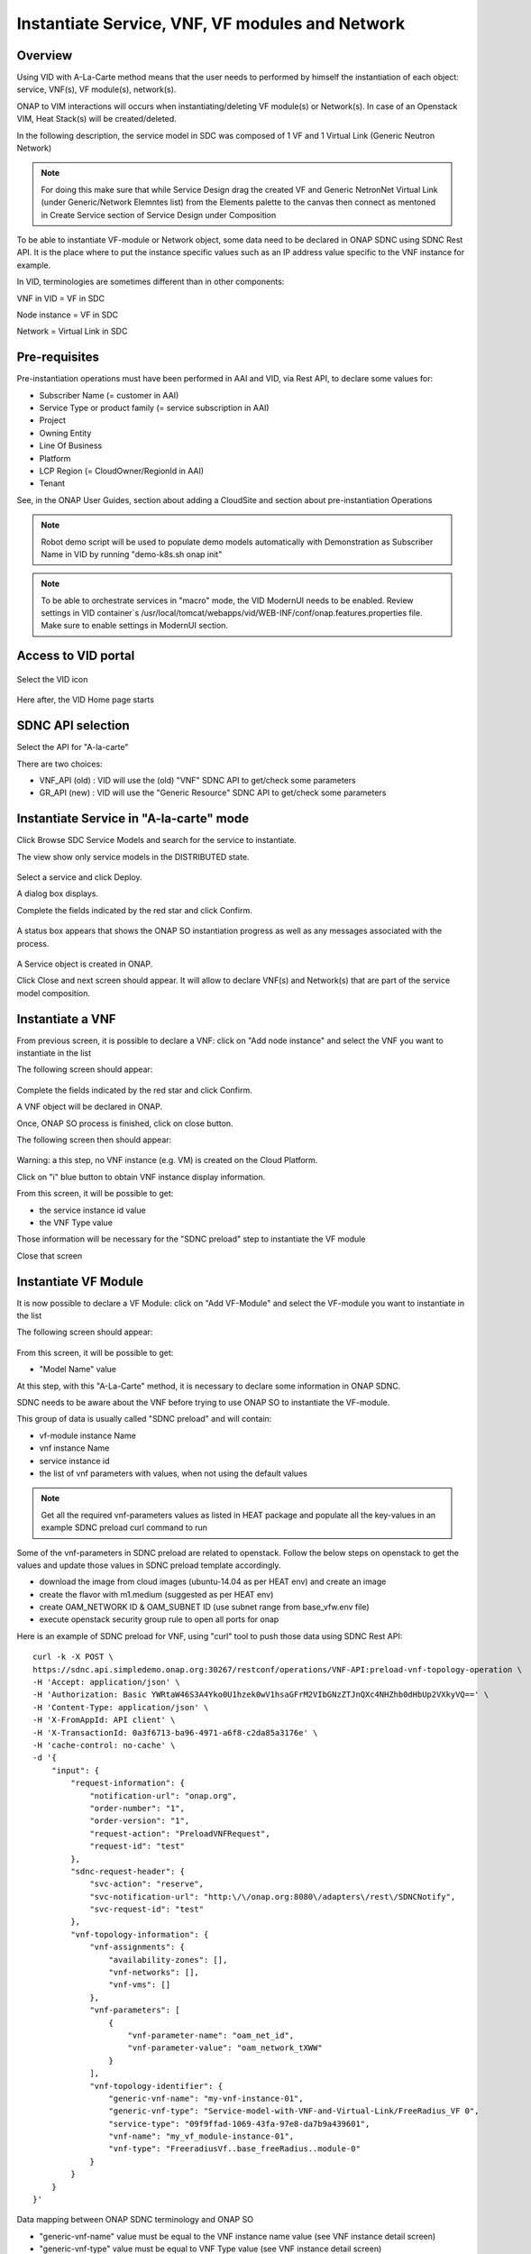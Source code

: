 .. This work is licensed under a Creative Commons Attribution 4.0
   International License.
.. http://creativecommons.org/licenses/by/4.0
.. _instantiate:

Instantiate Service, VNF, VF modules and Network
================================================


Overview
--------

Using VID with A-La-Carte method means that the user needs to performed
by himself the instantiation of each object: service, VNF(s), VF module(s),
network(s).

ONAP to VIM interactions will occurs when instantiating/deleting VF module(s)
or Network(s). In case of an Openstack VIM, Heat Stack(s) will
be created/deleted.

In the following description, the service model in SDC was composed of 1 VF
and 1 Virtual Link (Generic Neutron Network)

.. note::
   For doing this make sure that while Service Design drag the created VF and Generic NetronNet Virtual Link (under Generic/Network Elemntes list) from the
   Elements palette to the canvas then connect as mentoned in Create Service section of Service Design under Composition

To be able to instantiate VF-module or Network object, some data need to be
declared in ONAP SDNC using SDNC Rest API. It is the place where to put
the instance specific values such as an IP address value specific
to the VNF instance for example.

In VID, terminologies are sometimes different than in other components:

VNF in VID  = VF in SDC

Node instance = VF in SDC

Network = Virtual Link in SDC


Pre-requisites
--------------

Pre-instantiation operations must have been performed in AAI and VID,
via Rest API, to declare some values for:

- Subscriber Name (= customer in AAI)
- Service Type or product family (= service subscription in AAI)
- Project
- Owning Entity
- Line Of Business
- Platform
- LCP Region (= CloudOwner/RegionId in AAI)
- Tenant

See, in the ONAP User Guides, section about adding a CloudSite
and section about pre-instantiation Operations

.. note::
   Robot demo script will be used to populate demo models automatically with Demonstration as Subscriber Name in VID by running "demo-k8s.sh onap init"

.. note::
   To be able to orchestrate services in "macro" mode, the VID ModernUI needs to be enabled.
   Review settings in VID container`s /usr/local/tomcat/webapps/vid/WEB-INF/conf/onap.features.properties file.
   Make sure to enable settings in ModernUI section. 

Access to VID portal
--------------------

.. figure:: images/onap-portal.png
   :align: center

Select the VID icon

.. figure:: images/vid-icon-on-portal.png
   :align: center


Here after, the VID Home page starts

.. figure:: images/home.png
   :align: center


SDNC API selection
------------------

Select the API for "A-la-carte"

There are two choices:

- VNF_API (old) : VID will use the (old) "VNF" SDNC API
  to get/check some parameters
- GR_API (new) : VID will use the "Generic Resource"
  SDNC API to get/check some parameters

.. figure:: images/API_selection.png
   :align: center



Instantiate Service in "A-la-carte" mode
----------------------------------------

Click Browse SDC Service Models and search for the service to instantiate.

The view show only service models in the DISTRIBUTED state.

.. figure:: images/browse-service-models.png
   :align: center


Select a service and click Deploy.

A dialog box displays.

Complete the fields indicated by the red star and click Confirm.

.. figure:: images/create-service-instance-alacarte.png
   :align: center

A status box appears that shows the ONAP SO instantiation progress
as well as any messages associated with the process.

.. figure:: images/create-service-instance-alacarte-success.png
   :align: center

A Service object is created in ONAP.

Click Close and next screen should appear.
It will allow to declare VNF(s) and Network(s)
that are part of the service model composition.

.. figure:: images/create-service-instance-alacarte-VNF-network.png
   :align: center


Instantiate a VNF
-----------------

From previous screen, it is possible to declare a VNF: click on
"Add node instance" and select the VNF you want to instantiate in the list

The  following screen should appear:

.. figure:: images/create-vnf-instance-alacarte.png
   :align: center

Complete the fields indicated by the red star and click Confirm.

A VNF object will be declared in ONAP.

Once, ONAP SO process is finished, click on close button.

The following screen then should appear:


.. figure:: images/create-service-instance-alacarte-after-vnf-instantiated.png
   :align: center


Warning: a this step, no VNF instance (e.g. VM) is created on the Cloud Platform.

Click on "i" blue button to obtain VNF instance display information.

From this screen, it will be possible to get:

- the service instance id value
- the VNF Type value

Those information will be necessary for the "SDNC preload" step
to instantiate the VF module

Close that screen


Instantiate VF Module
---------------------

It is now possible to declare a VF Module: click on
"Add VF-Module" and select the VF-module you want to instantiate in the list

The  following screen should appear:

.. figure:: images/create-vfmodule-instance-alacarte.png
   :align: center

From this screen, it will be possible to get:

- "Model Name" value

At this step, with this "A-La-Carte" method, it is necessary to declare
some information in ONAP SDNC.

SDNC needs to be aware about the VNF before trying to use ONAP SO
to instantiate the VF-module.

This group of data is usually called "SDNC preload" and will contain:

- vf-module instance Name
- vnf instance Name
- service instance id
- the list of vnf parameters with values, when not using the default values

.. note::
   Get all the required vnf-parameters values as listed in HEAT package and populate all the key-values in an example SDNC preload curl command to run

Some of the vnf-parameters in SDNC preload are related to openstack.
Follow the below steps on openstack to get the values and update those values in SDNC preload template accordingly.

- download the image from cloud images (ubuntu-14.04 as per HEAT env) and create an image
- create the flavor with m1.medium (suggested as per HEAT env)
- create OAM_NETWORK ID  & OAM_SUBNET ID (use subnet range from base_vfw.env file)
- execute openstack security group rule to open all ports for onap

Here is an example of SDNC preload for VNF, using "curl" tool
to push those data using SDNC Rest API:

::

    curl -k -X POST \
    https://sdnc.api.simpledemo.onap.org:30267/restconf/operations/VNF-API:preload-vnf-topology-operation \
    -H 'Accept: application/json' \
    -H 'Authorization: Basic YWRtaW46S3A4Yko0U1hzek0wV1hsaGFrM2VIbGNzZTJnQXc4NHZhb0dHbUp2VXkyVQ==' \
    -H 'Content-Type: application/json' \
    -H 'X-FromAppId: API client' \
    -H 'X-TransactionId: 0a3f6713-ba96-4971-a6f8-c2da85a3176e' \
    -H 'cache-control: no-cache' \
    -d '{
        "input": {
            "request-information": {
                "notification-url": "onap.org",
                "order-number": "1",
                "order-version": "1",
                "request-action": "PreloadVNFRequest",
                "request-id": "test"
            },
            "sdnc-request-header": {
                "svc-action": "reserve",
                "svc-notification-url": "http:\/\/onap.org:8080\/adapters\/rest\/SDNCNotify",
                "svc-request-id": "test"
            },
            "vnf-topology-information": {
                "vnf-assignments": {
                    "availability-zones": [],
                    "vnf-networks": [],
                    "vnf-vms": []
                },
                "vnf-parameters": [
                    {
                        "vnf-parameter-name": "oam_net_id",
                        "vnf-parameter-value": "oam_network_tXWW"
                    }
                ],
                "vnf-topology-identifier": {
                    "generic-vnf-name": "my-vnf-instance-01",
                    "generic-vnf-type": "Service-model-with-VNF-and-Virtual-Link/FreeRadius_VF 0",
                    "service-type": "09f9ffad-1069-43fa-97e8-da7b9a439601",
                    "vnf-name": "my_vf_module-instance-01",
                    "vnf-type": "FreeradiusVf..base_freeRadius..module-0"
                }
            }
        }
    }'


Data mapping between ONAP SDNC terminology and ONAP SO

- "generic-vnf-name" value must be equal to the VNF instance name value
  (see VNF instance detail screen)
- "generic-vnf-type" value must be equal to VNF Type value
  (see VNF instance detail screen)
- "service-type" value must be equal to the service instance id value
  (see VNF instance detail screen)
- "vnf-name" value must be equal to the VF module instance name value
- "vnf-type" value must be equal to the "Model Name" value
  (see create VF module screen)


If there is a need for an instance specific value
of a VNF parameter (for example : an OAM network id value,
specific to this VNF instance),
the "vnf-parameters" must be completed with a list of name/value.

Once the "SDNC preload" is completed, send it to SDNC using any Rest API Tool.

Then, continue on VID and complete the fields indicated by the red star
and click "Confirm".

Warning : be very careful to use exactly the same VF module instance name
on this screen and in the "SDNC preload"

Wait for success and close the popup screen.

The following screen should appear:

.. figure:: images/create-service-instance-alacarte-after-vfmodule-instantiated.png
   :align: center

At that point, the VNF is now instantiated in the cloud platform.


Instantiate Network
-------------------

Instantiating a network is quite similar to vf-module instantiation
(there is also the need for a "SDNC preload")

Click on "Add Network" and select the Network you want
to instantiate in the list

The  following screen should appear:

.. figure:: images/create-network-instance-alacarte.png
   :align: center


Prepare the "SDNC preload" with:

- "network-role": provide any value,
- "network-technology": use "neutron" as this example will instantiate
  a network using openstack neutron application
- "service-type": value must be equal to "Service Name"
  (=service model name) displayed on VID screen
- "network-name": value must be equal to the desired network instance name,
- "network-type": value must be equal to "Model Name""Generic NeutronNet"
  displayed on VID screen

In addition:

- in "provider-network-information" section, it is possible to indicate
  some network characteristics
- it is possible to add a section about "subnets"

Here after, an "SDNC preload" example that can be use for Network
instantiation.

::

    curl -k -X POST \
    https://sdnc.api.simpledemo.onap.org:30267/restconf/operations/VNF-API:preload-network-topology-operation \
    -H 'Accept: application/json' \
    -H 'Authorization: Basic YWRtaW46S3A4Yko0U1hzek0wV1hsaGFrM2VIbGNzZTJnQXc4NHZhb0dHbUp2VXkyVQ==' \
    -H 'Content-Type: application/json' \
    -H 'X-FromAppId: API client' \
    -H 'X-TransactionId: 0a3f6713-ba96-4971-a6f8-c2da85a3176e' \
    -H 'cache-control: no-cache' \
    -d '{
    "input": {
        "request-information": {
        "request-id": "postman001",
        "notification-url": "http://so.onap.org",
        "order-number": "postman001",
        "request-sub-action": "SUPP",
        "request-action": "PreloadNetworkRequest",
        "source": "postman",
        "order-version": "1.0"
        },
        "network-topology-information": {
        "network-policy": [],
        "route-table-reference": [],
        "vpn-bindings": [],
        "network-topology-identifier": {
            "network-role": "integration_test_net",
            "network-technology": "neutron",
            "service-type": "Service-model-with-VNF-and-Virtual-Link",
            "network-name": "my-network-instance-001",
            "network-type": "Generic NeutronNet"
        },
        "provider-network-information": {
            "is-external-network": "false",
            "is-provider-network": "false",
            "is-shared-network": "false"
        },
        "subnets": [
            {
            "subnet-name": "my-sub_network-instance-001",
            "subnet-role": "OAM",
            "start-address": "192.168.90.0",
            "cidr-mask": "24",
            "ip-version": "4",
            "dhcp-enabled": "Y",
            "dhcp-start-address": "",
            "dhcp-end-address": "",
            "gateway-address": "192.168.90.1",
            "host-routes":[]
            }
                ]
        },
        "sdnc-request-header": {
        "svc-action": "reserve",
        "svc-notification-url": "http://so.onap.org",
        "svc-request-id": "postman001"
        }
    }
    }
    '

Once the "SDNC preload" is completed, send it to SDNC using any Rest API Tool.

Then, continue on VID and complete the fields indicated by the red star
and click "Confirm".

Warning : be very careful to use exactly the same network instance name
on this screen and in the "SDNC preload"

Wait for success and close the popup screen.

The  following screen should appear:

.. figure:: images/create-network-instance-alacarte-after-instantiated.png
   :align: center

At that point, the Network and subnets are now instantiated
in the cloud platform.

Also, all those network information are available in ONAP AAI,
under the terminology
"l3-network", with the "neutron-network-id" and the "neutron-subnet-id"
provided by
the openstack platform.


Deleting Network, VF module, VNF, Service
-----------------------------------------

To delete a service instance using VID, it is necessary to delete objects
in the following sequence:

- delete VF module(s)
- delete VNF instance(s)
- delete Network(s)
- delete service instance

To proceed those deletion, from VID Home screen

- search for existing service instance
- edit/view the service instance you want to delete
- click on red button with white cross and confirm for each object
